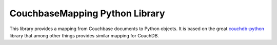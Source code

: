CouchbaseMapping Python Library
===============================

This library provides a mapping from Couchbase documents to Python objects.
It is based on the great couchdb-python_ library that among other things
provides similar mapping for CouchDB.

.. _couchdb-python: https://code.google.com/p/couchdb-python/
